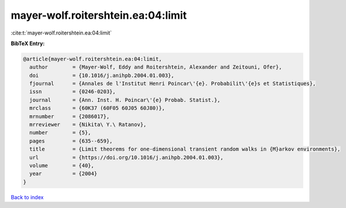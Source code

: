 mayer-wolf.roitershtein.ea:04:limit
===================================

:cite:t:`mayer-wolf.roitershtein.ea:04:limit`

**BibTeX Entry:**

.. code-block:: bibtex

   @article{mayer-wolf.roitershtein.ea:04:limit,
     author        = {Mayer-Wolf, Eddy and Roitershtein, Alexander and Zeitouni, Ofer},
     doi           = {10.1016/j.anihpb.2004.01.003},
     fjournal      = {Annales de l'Institut Henri Poincar\'{e}. Probabilit\'{e}s et Statistiques},
     issn          = {0246-0203},
     journal       = {Ann. Inst. H. Poincar\'{e} Probab. Statist.},
     mrclass       = {60K37 (60F05 60J05 60J80)},
     mrnumber      = {2086017},
     mrreviewer    = {Nikita\ Y.\ Ratanov},
     number        = {5},
     pages         = {635--659},
     title         = {Limit theorems for one-dimensional transient random walks in {M}arkov environments},
     url           = {https://doi.org/10.1016/j.anihpb.2004.01.003},
     volume        = {40},
     year          = {2004}
   }

`Back to index <../By-Cite-Keys.html>`_
